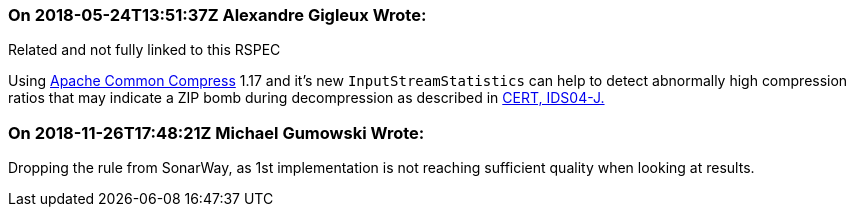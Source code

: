 === On 2018-05-24T13:51:37Z Alexandre Gigleux Wrote:
Related and not fully linked to this RSPEC

Using https://commons.apache.org/proper/commons-compress/[Apache Common Compress] 1.17 and it's new ``++InputStreamStatistics++`` can help to detect abnormally high compression ratios that may indicate a ZIP bomb during decompression as described in https://wiki.sei.cmu.edu/confluence/display/java/IDS04-J.+Safely+extract+files+from+ZipInputStream[CERT, IDS04-J.]



=== On 2018-11-26T17:48:21Z Michael Gumowski Wrote:
Dropping the rule from SonarWay, as 1st implementation is not reaching sufficient quality when looking at results.


